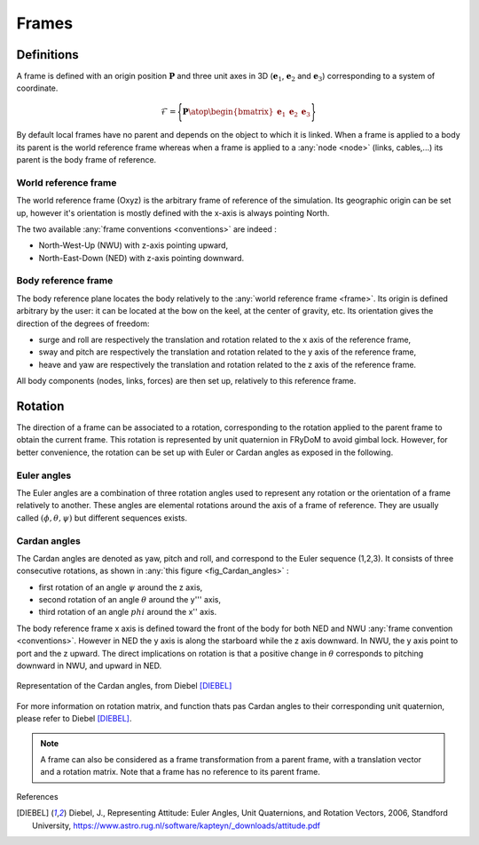 .. _frame:

Frames
======

Definitions
-----------

A frame is defined with an origin position :math:`\mathbf{P}` and three unit axes in 3D (:math:`\mathbf{e}_1`, :math:`\mathbf{e}_2` and :math:`\mathbf{e}_3`) corresponding to a system of coordinate.

.. math::
    \mathcal{F} = \Biggl \lbrace { \mathbf{P} \atop \begin{bmatrix} \mathbf{e}_1 & \mathbf{e}_2 & \mathbf{e}_3 \end{bmatrix} } \Biggr \rbrace

.. note::
By default local frames have no parent and depends on the object to which it is linked. When a frame is applied to a body its parent is the world reference frame whereas when a frame is applied to a :any:`node <node>` (links, cables,...) its parent is the body frame of reference.

World reference frame
~~~~~~~~~~~~~~~~~~~~~

The world reference frame (Oxyz) is the arbitrary frame of reference of the simulation. Its geographic origin can be set up,
however it's orientation is mostly defined with the x-axis is always pointing North.

The two available :any:`frame conventions <conventions>` are indeed :

- North-West-Up (NWU) with z-axis pointing upward,
- North-East-Down (NED) with z-axis pointing downward.

Body reference frame
~~~~~~~~~~~~~~~~~~~~

The body reference plane locates the body relatively to the :any:`world reference frame <frame>`. Its origin is defined arbitrary by
the user: it can be located at the bow on the keel, at the center of gravity, etc. Its orientation gives the direction of
the degrees of freedom:

- surge and roll are respectively the translation and rotation related to the x axis of the reference frame,
- sway and pitch are respectively the translation and rotation related to the y axis of the reference frame,
- heave and yaw are respectively the translation and rotation related to the z axis of the reference frame.

All body components (nodes, links, forces) are then set up, relatively to this reference frame.

Rotation
--------

The direction of a frame can be associated to a rotation, corresponding to the rotation applied to the parent frame to obtain the current frame. This rotation is represented by unit quaternion in FRyDoM to avoid gimbal lock. However, for better convenience, the rotation can be set up with Euler or Cardan angles as exposed in the following.

Euler angles
~~~~~~~~~~~~

The Euler angles are a combination of three rotation angles used to represent any rotation or the orientation of a frame
relatively to another. These angles are elemental rotations around the axis of a frame of reference. They are usually
called :math:`(\phi,\theta,\psi)` but different sequences exists.

Cardan angles
~~~~~~~~~~~~~

.. Euler Angle Sequence (1,2,3)

The Cardan angles are denoted as yaw, pitch and roll, and correspond to the Euler sequence (1,2,3).
It consists of three consecutive rotations, as shown in  :any:`this figure <fig_Cardan_angles>` :

- first rotation of an angle :math:`\psi` around the z axis,
- second rotation of an angle :math:`\theta` around the y''' axis,
- third rotation of an angle :math:`phi` around the x'' axis.

The body reference frame x axis is defined toward the front of the body for both NED and NWU :any:`frame convention <conventions>`.
However in NED the y axis is along the starboard while the z axis downward. In NWU, the y axis point to port and the z upward.
The direct implications on rotation is that a positive change in :math:`\theta` corresponds to pitching downward in NWU,
and upward in NED.


.. _Cardan_angles:
.. figure:: _static/Cardan_angles.png
    :align: center
    :alt: Cardan angles

    Representation of the Cardan angles, from Diebel [DIEBEL]_

For more information on rotation matrix, and function thats pas Cardan angles to their corresponding unit quaternion,
please refer to Diebel [DIEBEL]_.



.. note::
    A frame can also be considered as a frame transformation from a parent frame, with a translation vector and a rotation
    matrix. Note that a frame has no reference to its parent frame.


.. todo: .. images: _static/frame_definition.png






.. In order to have a fully explicit frame notation, we need to specify the parent frame. We then chose the following notation: :math:`^j\mathbb{F}_i` corresponds to the frame :math:`i`, expressed in the frame :math:`j`. It can also represent the frame transformation from frame :math:`i` to frame :math:`j`. In the same manner, :math:`^iv_j` is the velocity of frame :math:`i`, expressed in :math:`j`. It can be expressed in




References

.. [DIEBEL] Diebel, J., Representing Attitude: Euler Angles, Unit Quaternions, and Rotation Vectors, 2006, Standford University, https://www.astro.rug.nl/software/kapteyn/_downloads/attitude.pdf